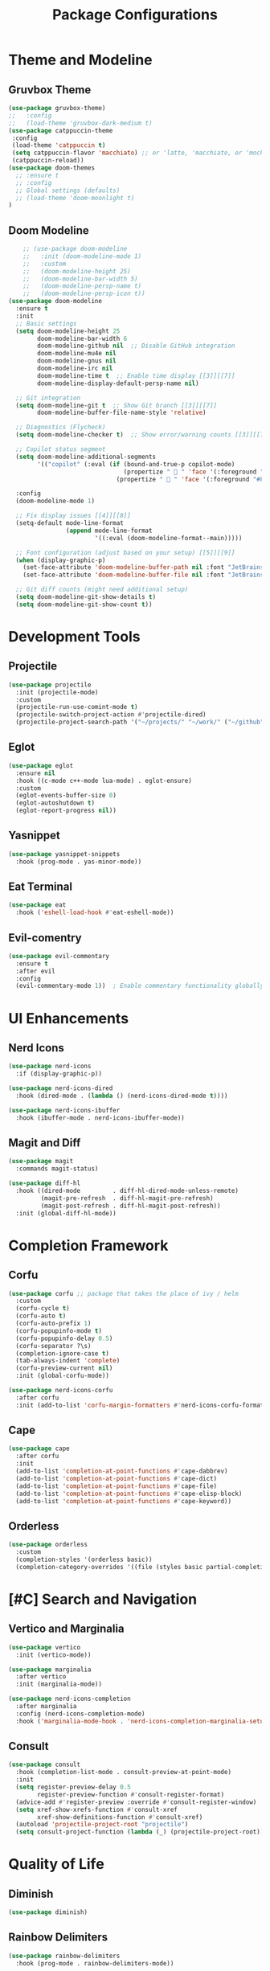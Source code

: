#+TITLE: Package Configurations
#+PROPERTY: header-args:emacs-lisp :tangle ~/.config/MainEmacs/package_configs.el :mkdirp yes

* Theme and Modeline
** Gruvbox Theme
#+begin_src emacs-lisp
      (use-package gruvbox-theme)
      ;;   :config
      ;;   (load-theme 'gruvbox-dark-medium t)
      (use-package catppuccin-theme 
       :config
       (load-theme 'catppuccin t)
       (setq catppuccin-flavor 'macchiato) ;; or 'latte, 'macchiato, or 'mocha, or 'frappe
       (catppuccin-reload))
      (use-package doom-themes
        ;; :ensure t
        ;; :config
        ;; Global settings (defaults)
        ;; (load-theme 'doom-moonlight t)
      )
#+end_src

** Doom Modeline
#+begin_src emacs-lisp
    ;; (use-package doom-modeline
    ;;   :init (doom-modeline-mode 1)
    ;;   :custom
    ;;   (doom-modeline-height 25)
    ;;   (doom-modeline-bar-width 5)
    ;;   (doom-modeline-persp-name t)
    ;;   (doom-modeline-persp-icon t))
(use-package doom-modeline
  :ensure t
  :init
  ;; Basic settings
  (setq doom-modeline-height 25
        doom-modeline-bar-width 6
        doom-modeline-github nil  ;; Disable GitHub integration
        doom-modeline-mu4e nil
        doom-modeline-gnus nil
        doom-modeline-irc nil
        doom-modeline-time t  ;; Enable time display [[3]][[7]]
        doom-modeline-display-default-persp-name nil)

  ;; Git integration
  (setq doom-modeline-git t  ;; Show Git branch [[3]][[7]]
        doom-modeline-buffer-file-name-style 'relative)

  ;; Diagnostics (Flycheck)
  (setq doom-modeline-checker t)  ;; Show error/warning counts [[3]][[7]]

  ;; Copilot status segment
  (setq doom-modeline-additional-segments
        '(("copilot" (:eval (if (bound-and-true-p copilot-mode)
                                (propertize "  " 'face '(:foreground "#81B29A"))
                              (propertize "  " 'face '(:foreground "#81B29A")))))))

  :config
  (doom-modeline-mode 1)

  ;; Fix display issues [[4]][[8]]
  (setq-default mode-line-format
                (append mode-line-format
                        '((:eval (doom-modeline-format--main)))))

  ;; Font configuration (adjust based on your setup) [[5]][[9]]
  (when (display-graphic-p)
    (set-face-attribute 'doom-modeline-buffer-path nil :font "JetBrains Mono 10")
    (set-face-attribute 'doom-modeline-buffer-file nil :font "JetBrains Mono 10"))

  ;; Git diff counts (might need additional setup)
  (setq doom-modeline-git-show-details t)
  (setq doom-modeline-git-show-count t))
#+end_src

* Development Tools
** Projectile
#+begin_src emacs-lisp
  (use-package projectile
    :init (projectile-mode)
    :custom
    (projectile-run-use-comint-mode t)
    (projectile-switch-project-action #'projectile-dired)
    (projectile-project-search-path '("~/projects/" "~/work/" ("~/github" . 1))))
#+end_src

** Eglot
#+begin_src emacs-lisp
  (use-package eglot
    :ensure nil
    :hook ((c-mode c++-mode lua-mode) . eglot-ensure)
    :custom
    (eglot-events-buffer-size 0)
    (eglot-autoshutdown t)
    (eglot-report-progress nil))
#+end_src

** Yasnippet
#+begin_src emacs-lisp
  (use-package yasnippet-snippets
    :hook (prog-mode . yas-minor-mode))
#+end_src

** Eat Terminal
#+begin_src emacs-lisp
  (use-package eat
    :hook ('eshell-load-hook #'eat-eshell-mode))
#+end_src

** Evil-comentry
#+begin_src emacs-lisp
(use-package evil-commentary
  :ensure t
  :after evil
  :config
  (evil-commentary-mode 1))  ; Enable commentary functionality globally
#+end_src

* UI Enhancements
** Nerd Icons
#+begin_src emacs-lisp
  (use-package nerd-icons
    :if (display-graphic-p))

  (use-package nerd-icons-dired
    :hook (dired-mode . (lambda () (nerd-icons-dired-mode t))))

  (use-package nerd-icons-ibuffer
    :hook (ibuffer-mode . nerd-icons-ibuffer-mode))
#+end_src

** Magit and Diff
#+begin_src emacs-lisp
  (use-package magit
    :commands magit-status)

  (use-package diff-hl
    :hook ((dired-mode         . diff-hl-dired-mode-unless-remote)
           (magit-pre-refresh  . diff-hl-magit-pre-refresh)
           (magit-post-refresh . diff-hl-magit-post-refresh))
    :init (global-diff-hl-mode))
#+end_src

* Completion Framework
** Corfu
#+begin_src emacs-lisp
  (use-package corfu ;; package that takes the place of ivy / helm
    :custom
    (corfu-cycle t)
    (corfu-auto t)
    (corfu-auto-prefix 1)
    (corfu-popupinfo-mode t)
    (corfu-popupinfo-delay 0.5)
    (corfu-separator ?\s)
    (completion-ignore-case t)
    (tab-always-indent 'complete)
    (corfu-preview-current nil)
    :init (global-corfu-mode))

  (use-package nerd-icons-corfu
    :after corfu
    :init (add-to-list 'corfu-margin-formatters #'nerd-icons-corfu-formatter))
#+end_src

** Cape
#+begin_src emacs-lisp
  (use-package cape
    :after corfu
    :init
    (add-to-list 'completion-at-point-functions #'cape-dabbrev)
    (add-to-list 'completion-at-point-functions #'cape-dict)
    (add-to-list 'completion-at-point-functions #'cape-file)
    (add-to-list 'completion-at-point-functions #'cape-elisp-block)
    (add-to-list 'completion-at-point-functions #'cape-keyword))
#+end_src

** Orderless
#+begin_src emacs-lisp
  (use-package orderless
    :custom
    (completion-styles '(orderless basic))
    (completion-category-overrides '((file (styles basic partial-completion)))))
#+end_src

* [#C] Search and Navigation
** Vertico and Marginalia
#+begin_src emacs-lisp
  (use-package vertico
    :init (vertico-mode))

  (use-package marginalia
    :after vertico
    :init (marginalia-mode))

  (use-package nerd-icons-completion
    :after marginalia
    :config (nerd-icons-completion-mode)
    :hook ('marginalia-mode-hook . 'nerd-icons-completion-marginalia-setup))
#+end_src

** Consult
#+begin_src emacs-lisp
  (use-package consult
    :hook (completion-list-mode . consult-preview-at-point-mode)
    :init
    (setq register-preview-delay 0.5
          register-preview-function #'consult-register-format)
    (advice-add #'register-preview :override #'consult-register-window)
    (setq xref-show-xrefs-function #'consult-xref
          xref-show-definitions-function #'consult-xref)
    (autoload 'projectile-project-root "projectile")
    (setq consult-project-function (lambda (_) (projectile-project-root))))
#+end_src

* Quality of Life
** Diminish
#+begin_src emacs-lisp
  (use-package diminish)
#+end_src

** Rainbow Delimiters
#+begin_src emacs-lisp
  (use-package rainbow-delimiters
    :hook (prog-mode . rainbow-delimiters-mode))
#+end_src

** Which-Key
#+begin_src emacs-lisp
  (use-package which-key
    :init (which-key-mode 1)
    :diminish
    :custom
    (which-key-side-window-location 'bottom)
    (which-key-sort-order #'which-key-key-order-alpha)
    (which-key-sort-uppercase-first nil)
    (which-key-add-column-padding 1)
    (which-key-min-display-lines 6)
    (which-key-idle-delay 0.8)
    (which-key-max-description-length 25)
    (which-key-allow-imprecise-window-fit nil))
#+end_src

* Org Mode
** Table of Contents
#+begin_src emacs-lisp
  (use-package toc-org
    :commands toc-org-enable
    :hook (org-mode . toc-org-mode))
#+end_src

** Org Superstar
#+begin_src emacs-lisp
    (use-package org-superstar
      :after org
      :hook (org-mode . org-superstar-mode)
      :custom
      (org-hide-leading-stars t)
      (org-superstar-remove-leading-stars t)
      (org-superstar-headline-bullets-list '("●" "○" "■" "●" "○" "■"))) ;; replace the * with this symbols
      (setq org-hide-emphasis-markers t);; hide the * + _ ~ etc when you use them
      ;; Disable org-indent-mode by default (stops outline-style indentation)
      (setq org-startup-indented nil)
      ;; Disable electric indentation in Org mode
      (add-hook 'org-mode-hook
          (lambda ()
            (electric-indent-local-mode -1)))
      ;; Prevent Org from adapting indentation to outline structure
      (setq org-adapt-indentation nil)
      (setq org-agenda-files '(
        "~/.config/MainEmacs/Files-org/TODO.org"
      ))
      (defun my/org-mode-header-font-setup () ;; the next 15 lines starting in this one make the headers larger
        "Configure fonts and sizes for Org mode headers."
    (dolist (face-height '((org-level-1 . 1.2)
                         (org-level-2 . 1.1)
                         (org-level-3 . 1.05)
                         (org-level-4 . 1.0)
                         (org-level-5 . 1.1)
                         (org-level-6 . 1.1)
                         (org-level-7 . 1.1)
                         (org-level-8 . 1.1)))
                (set-face-attribute (car face-height) nil
                        :font "MonaspiceRn Nerd Font"
                        :weight 'bold
                        :height (cdr face-height))))

      (add-hook 'org-mode-hook #'my/org-mode-header-font-setup)
#+end_src

** Center org mode text 
#+begin_src emacs-lisp
(use-package olivetti
  :ensure t
  :hook (org-mode . olivetti-mode)
  :custom
  (olivetti-body-width 120))  ; Adjust 80 to your preferred text width
#+end_src

** Source Code Blocks
#+begin_src emacs-lisp
  (use-package org
    :ensure nil
    :custom
    (org-edit-src-content-indentation 4)
    :hook (org-mode . org-indent-mode))
#+end_src

** Make Code Blocks For Languages With Keybinds

to use this code you first type a < in a org file then the 2 keys you selected for example ce and then press TAB (if it dosent work be sure corfu is not trying to auto complete a word and if it press space and backspace and then TAB) if you want to add more check out this site for the names or packages they need 
[[https://orgmode.org/worg/org-contrib/babel/languages/index.html][Babel languages]]

#+begin_src emacs-lisp
(with-eval-after-load 'org
  ;; No need for (require 'org-tempo) in Org 9.2+
  (add-to-list 'org-structure-template-alist '("ct" . "src shell"))
  (add-to-list 'org-structure-template-alist '("ce" . "src emacs-lisp"))
  (add-to-list 'org-structure-template-alist '("cp" . "src cpp")))
#+end_src

** Add Language Support For Code Blocks
#+begin_src emacs-lisp
(with-eval-after-load 'org
  (org-babel-do-load-languages
   'org-babel-load-languages
   '((emacs-lisp . t)
     (C . t) ;; C adds support for c cpp and d if you have its compiler
    )
  )
  (push '("conf-unix" . conf-unix) org-src-lang-modes) ;; this is to highlighte .conf unix files
)
#+end_src

** Add Lsp For Even More Language Support

[[https://emacs-lsp.github.io/lsp-mode/][Lsp-Mode-Site]] everything you need to know is pretty much in this website
 
*** Basic Integration

#+begin_src emacs-lisp
    (use-package lsp-mode
      :commands (lsp lsp-deferred) 
      :init
      ;; set prefix for lsp-command-keymap (few alternatives - "C-l", "C-c l")
      (setq lsp-keymap-prefix "C-SPC l")
      :hook (;; replace XXX-mode with concrete major-mode(e. g. python-mode
             (c++-mode . lsp)
             ;; if you want which-key integration
             (lsp-mode . lsp-enable-which-key-integration))
      :config 
      (lsp-enable-which-key-integration t)
    )
#+end_src

*** Lsp Ui Improvments

#+begin_src emacs-lisp
    (use-package lsp-ui
    	:commands lsp-ui-mode
      :hook (lsp-mode . lsp-ui-mode)
    )

    (use-package lsp-treemacs 
      :commands lsp-treemacs-errors-list
    	:init
        (setq treemacs-position 'right)
      ;; :config 
    )
    ;; icons for treemacs
    (use-package treemacs-nerd-icons
      :after treemacs
      :config
        (treemacs-load-theme "nerd-icons"))

    ;; optionally if you want to use debugger
    (use-package dap-mode)
    ;; (use-package dap-LANGUAGE) to load the dap adapter for your language

    ;; optional if you want which-key integration
    (use-package which-key
        :config
        (which-key-mode))
#+end_src

** Dashboard
#+begin_src emacs-lisp
    (use-package dashboard
      :ensure t
      :config
      ;; Center dashboard content
      (setq dashboard-center-content t
            dashboard-vertically-center-content t)

      ;; Function to load a random ASCII banner from your ASCII.txt file
      (defun my/dashboard-set-random-banner ()
        "Set a random ASCII banner for dashboard from ASCII.txt."
        (let* ((ascii-file (expand-file-name "~/.config/MainEmacs/ASCII.txt"))
               (content (with-temp-buffer
                          (insert-file-contents ascii-file)
                          (buffer-string)))
               (banners (split-string content "\n---\n" t)))
          (when banners
            (let* ((banner (nth (random (length banners)) banners))
                   (tmp-banner-file (make-temp-file "dashboard-banner-" nil ".txt")))
              (with-temp-file tmp-banner-file
                (insert banner))
              (setq dashboard-startup-banner tmp-banner-file)))))

      ;; Set banner font and prevent stretching
      (set-face-attribute 'dashboard-text-banner nil 
                          :family "Monospace") ; Maintain character proportions [[9]]

      ;; Add margin adjustment and recentering after banner insertion
      (defun my/adjust-banner-layout ()
        "Fix centering and margins after banner insertion."
        (setq-local left-margin-width 8)   ; Adjust based on your art's width [[5]]
        (setq-local right-margin-width 8)
        (recenter-top-bottom))             ; Force vertical recentering [[1]][[10]]

      ;; Hook layout adjustment after banner insertion
      (advice-add 'dashboard-insert-banner :after #'my/adjust-banner-layout)

      ;; Advise dashboard-insert-banner to run our randomization each time
      (advice-add 'dashboard-insert-banner :before #'my/dashboard-set-random-banner)

      ;; Set the banner title (separate from banner text)
      (setq dashboard-banner-logo-title "")

      ;; Define dashboard items
      (setq dashboard-items '((recents   . 5)
                              (bookmarks . 5)
                              (projects  . 5)
                              (agenda    . 5)))

      ;; Set up the dashboard
      (dashboard-setup-startup-hook))

    ;; Ensure that when Emacs starts (or when using emacsclient without a file),
    ;; the dashboard is shown.
    (setq initial-buffer-choice (lambda () (get-buffer-create dashboard-buffer-name)))

    ;; Function to refresh the dashboard buffer in new frames.
    (defun my/refresh-dashboard-on-new-frame (frame)
      "Refresh the dashboard buffer in FRAME if it's already open."
      (with-selected-frame frame
        (when (get-buffer dashboard-buffer-name)
          (with-current-buffer dashboard-buffer-name
            (dashboard-refresh-buffer)))))

    ;; Hook to refresh the dashboard when a new frame is created.
    (add-hook 'after-make-frame-functions #'my/refresh-dashboard-on-new-frame)

    ;; Function to open the dashboard in new frames if the current buffer is *scratch*.
    (defun my/open-dashboard-if-default-buffer (frame)
      "In FRAME, if the current buffer is *scratch* and no file is open, open the dashboard."
      (with-selected-frame frame
        (when (and (string= (buffer-name) "*scratch*")
                   (not buffer-file-name))
          (dashboard-open))))

    ;; Hook to open the dashboard in new frames when appropriate.
    (add-hook 'after-make-frame-functions #'my/open-dashboard-if-default-buffer)
#+end_src
* undo tree for evil mode 

#+begin_src emacs-lisp
;; undo-tree setup
(use-package undo-tree
  :ensure t
  :init
  (global-undo-tree-mode 1) ;; Enable undo-tree globally
  :config
  (setq undo-tree-history-directory-alist '(("." . "~/.config/MainEmacs/undo-history/"))) ;; Set directory for undo history files
  (setq undo-tree-auto-save-history t)) ;; Auto-save undo history

;; undo-fu setup
(use-package undo-fu
  :ensure t
  :init
  (define-key evil-normal-state-map "u" 'undo-fu-only-undo) ;; Example: Bind undo to 'u' in Evil mode
  (define-key evil-normal-state-map "\C-r" 'undo-fu-only-redo)) ;; Example: Bind redo to 'Ctrl-r' in Evil mode
#+end_src

* Finalization
#+begin_src emacs-lisp
  (provide 'package_configs)
#+end_src
